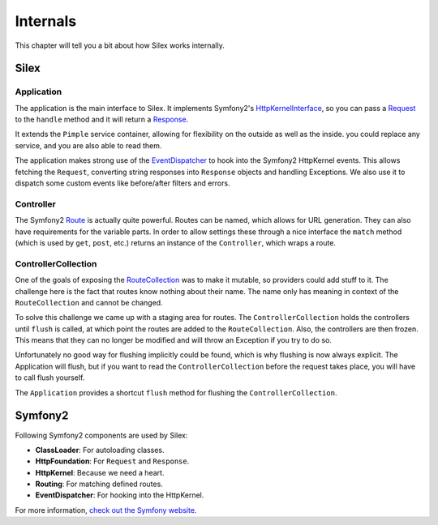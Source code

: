 Internals
=========

This chapter will tell you a bit about how Silex works
internally.

Silex
-----

Application
~~~~~~~~~~~

The application is the main interface to Silex. It
implements Symfony2's `HttpKernelInterface
<http://api.symfony.com/2.0/Symfony/Component/HttpKernel/HttpKernelInterface.html>`_,
so you can pass a `Request
<http://api.symfony.com/2.0/Symfony/Component/HttpFoundation/Request.html>`_
to the ``handle`` method and it will return a `Response
<http://api.symfony.com/2.0/Symfony/Component/HttpFoundation/Response.html>`_.

It extends the ``Pimple`` service container, allowing
for flexibility on the outside as well as the inside. you
could replace any service, and you are also able to read
them.

The application makes strong use of the `EventDispatcher
<http://api.symfony.com/2.0/Symfony/Component/EventDispatcher/EventDispatcher.html>`_
to hook into the Symfony2 HttpKernel events. This allows
fetching the ``Request``, converting string responses into
``Response`` objects and handling Exceptions. We also use it
to dispatch some custom events like before/after filters and
errors.

Controller
~~~~~~~~~~

The Symfony2 `Route
<http://api.symfony.com/2.0/Symfony/Component/Routing/Route.html>`_
is actually quite powerful. Routes
can be named, which allows for URL generation. They can
also have requirements for the variable parts. In order
to allow settings these through a nice interface the
``match`` method (which is used by ``get``, ``post``, etc.)
returns an instance of the ``Controller``, which wraps
a route.

ControllerCollection
~~~~~~~~~~~~~~~~~~~~

One of the goals of exposing the `RouteCollection
<http://api.symfony.com/2.0/Symfony/Component/Routing/RouteCollection.html>`_
was to make it mutable, so providers could add stuff to it.
The challenge here is the fact that routes know nothing
about their name. The name only has meaning in context
of the ``RouteCollection`` and cannot be changed.

To solve this challenge we came up with a staging area
for routes. The ``ControllerCollection`` holds the
controllers until ``flush`` is called, at which point
the routes are added to the ``RouteCollection``. Also,
the controllers are then frozen. This means that they can
no longer be modified and will throw an Exception if
you try to do so.

Unfortunately no good way for flushing implicitly
could be found, which is why flushing is now always
explicit. The Application will flush, but if you want
to read the ``ControllerCollection`` before the
request takes place, you will have to call flush
yourself.

The ``Application`` provides a shortcut ``flush``
method for flushing the ``ControllerCollection``.

Symfony2
--------

Following Symfony2 components are used by Silex:

* **ClassLoader**: For autoloading classes.

* **HttpFoundation**: For ``Request`` and ``Response``.

* **HttpKernel**: Because we need a heart.

* **Routing**: For matching defined routes.

* **EventDispatcher**: For hooking into the HttpKernel.

For more information, `check out the Symfony website
<http://symfony.com/>`_.
